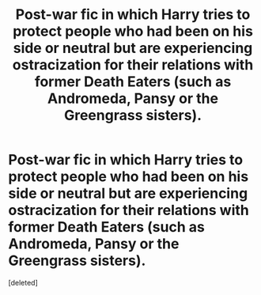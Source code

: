 #+TITLE: Post-war fic in which Harry tries to protect people who had been on his side or neutral but are experiencing ostracization for their relations with former Death Eaters (such as Andromeda, Pansy or the Greengrass sisters).

* Post-war fic in which Harry tries to protect people who had been on his side or neutral but are experiencing ostracization for their relations with former Death Eaters (such as Andromeda, Pansy or the Greengrass sisters).
:PROPERTIES:
:Score: 12
:DateUnix: 1599286297.0
:DateShort: 2020-Sep-05
:FlairText: What's That Fic?
:END:
[deleted]

